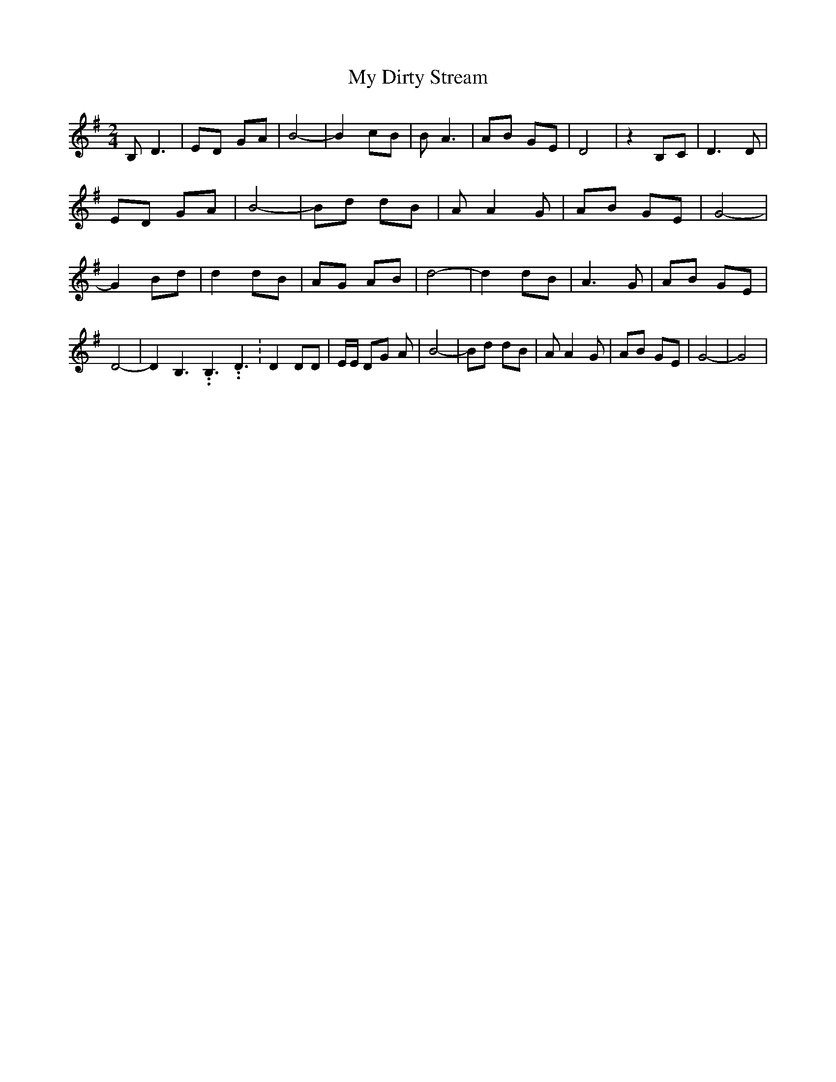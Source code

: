 % Generated more or less automatically by swtoabc by Erich Rickheit KSC
X:1
T:My Dirty Stream
M:2/4
L:1/8
K:G
 B, D3| ED GA| B4-| B2 cB| B A3| AB GE| D4| z2 B,C| D3 D| ED GA| B4-|\
 Bd dB| A A2 G| AB GE| G4-| G2 Bd| d2 dB| AG AB| d4-| d2 dB| A3 G|\
 AB GE| D4-| D2 B,3.99999962500005/5.99999925000009 B,3.99999962500005/5.99999925000009 D3.99999962500005/5.99999925000009|\
 D2 DD| E/2E/2 DG A| B4-| Bd dB| A A2 G| AB GE| G4-| G4|

